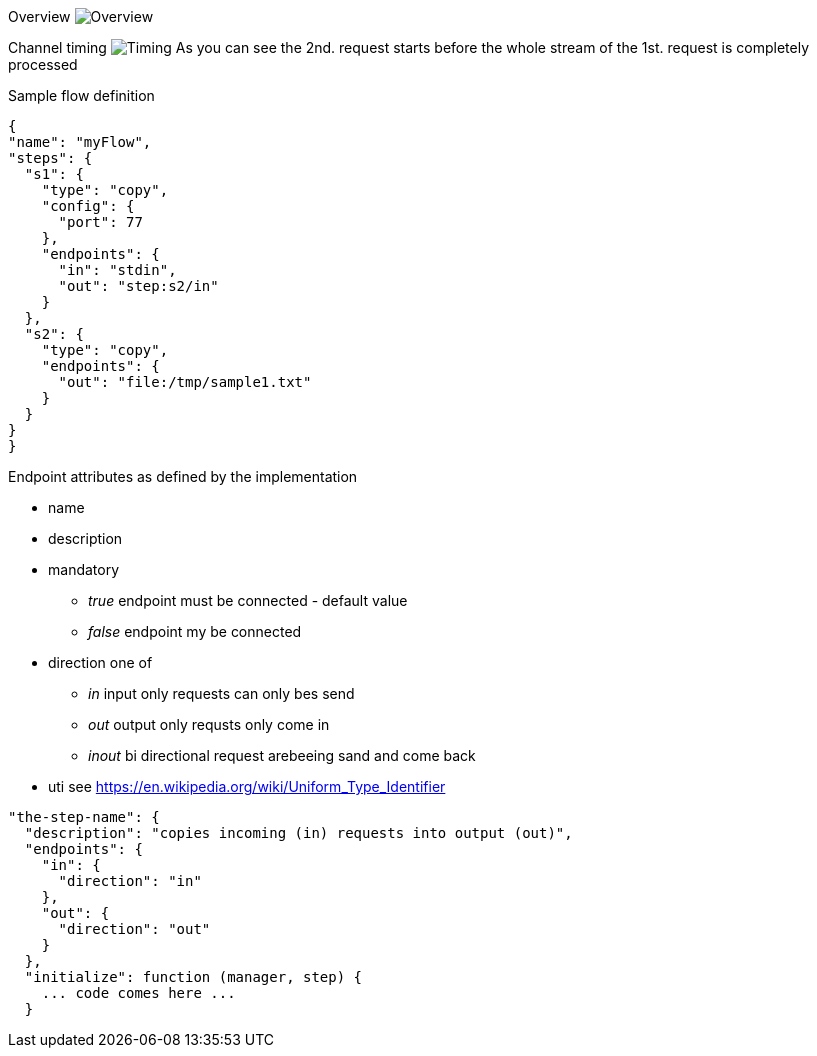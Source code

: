 
Overview
image:docs/Overview.svg[Overview]

Channel timing
image:docs/channelTiming.svg[Timing]
As you can see the 2nd. request starts before
the whole stream of the 1st. request is completely processed

Sample flow definition
[source,json]
----
{
"name": "myFlow",
"steps": {
  "s1": {
    "type": "copy",
    "config": {
      "port": 77
    },
    "endpoints": {
      "in": "stdin",
      "out": "step:s2/in"
    }
  },
  "s2": {
    "type": "copy",
    "endpoints": {
      "out": "file:/tmp/sample1.txt"
    }
  }
}
}
----


Endpoint attributes as defined by the implementation

- name
- description
- mandatory
  * _true_ endpoint must be connected - default value
  * _false_ endpoint my be connected

- direction one of
  * _in_ input only requests can only bes send
  * _out_ output only requsts only come in
  * _inout_ bi directional request arebeeing sand and come back
- uti  see https://en.wikipedia.org/wiki/Uniform_Type_Identifier

[source,json]
----
"the-step-name": {
  "description": "copies incoming (in) requests into output (out)",
  "endpoints": {
    "in": {
      "direction": "in"
    },
    "out": {
      "direction": "out"
    }
  },
  "initialize": function (manager, step) {
    ... code comes here ...
  }
----

